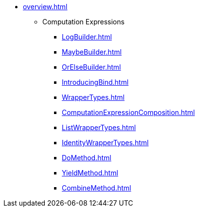 * xref:overview.adoc[]
** Computation Expressions
*** xref:LogBuilder.adoc[]
*** xref:MaybeBuilder.adoc[]
*** xref:OrElseBuilder.adoc[]
*** xref:IntroducingBind.adoc[]
*** xref:WrapperTypes.adoc[]
*** xref:ComputationExpressionComposition.adoc[]
*** xref:ListWrapperTypes.adoc[]
*** xref:IdentityWrapperTypes.adoc[]
*** xref:DoMethod.adoc[]
*** xref:YieldMethod.adoc[]
*** xref:CombineMethod.adoc[]